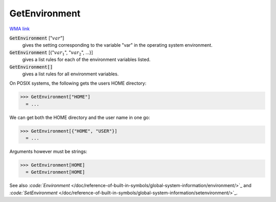 GetEnvironment
==============

`WMA link <https://reference.wolfram.com/language/ref/GetEnvironment.html>`_


:code:`GetEnvironment` [":math:`var`"]
    gives the setting corresponding to the variable "var" in the operating       system environment.

:code:`GetEnvironment` [{":math:`var_1`", ":math:`var_2`", ...}]
    gives a list rules for each of the environment variables listed.

:code:`GetEnvironment[]`
    gives a list rules for all environment variables.





On POSIX systems, the following gets the users HOME directory:

>>> GetEnvironment["HOME"]
  = ...

We can get both the HOME directory and the user name in one go:

>>> GetEnvironment[{"HOME", "USER"}]
  = ...

Arguments however must be strings:

>>> GetEnvironment[HOME]
  = GetEnvironment[HOME]

See also `:code:`Environment`  </doc/reference-of-built-in-symbols/global-system-information/environment/>`_ and `:code:`SetEnvironment`  </doc/reference-of-built-in-symbols/global-system-information/setenvironment/>`_.